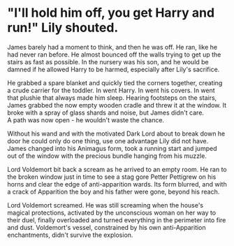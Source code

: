 :PROPERTIES:
:Author: PuzzleheadedPool1
:Score: 16
:DateUnix: 1591184371.0
:DateShort: 2020-Jun-03
:END:

* "I'll hold him off, you get Harry and run!" Lily shouted.
  :PROPERTIES:
  :CUSTOM_ID: ill-hold-him-off-you-get-harry-and-run-lily-shouted.
  :END:
James barely had a moment to think, and then he was off. He ran, like he had never ran before. He almost bounced off the walls trying to get up the stairs as fast as possible. In the nursery was his son, and he would be damned if he allowed Harry to be harmed, especially after Lily's sacrifice.

He grabbed a spare blanket and quickly tied the corners together, creating a crude carrier for the toddler. In went Harry. In went his covers. In went that plushie that always made him sleep. Hearing footsteps on the stairs, James grabbed the now empty wooden cradle and threw it at the window. It broke with a spray of glass shards and noise, but James didn't care.\\
A path was now open - he wouldn't waste the chance.

Without his wand and with the motivated Dark Lord about to break down he door he could only do one thing, use one advantage Lily did not have. James changed into his Animagus form, took a running start and jumped out of the window with the precious bundle hanging from his muzzle.

Lord Voldemort bit back a scream as he arrived to an empty room. He ran to the broken window just in time to see a stag gore Petter Pettigrew on his horns and clear the edge of anti-apparition wards. Its form blurred, and with a crack of Apparition the boy and his father were gone, beyond his reach.

Lord Voldemort screamed. He was still screaming when the house's magical protections, activated by the unconscious woman on her way to their duel, finally overloaded and turned everything in the perimeter into fire and dust. Voldemort's vessel, constrained by his own anti-Apparition enchantments, didn't survive the explosion.